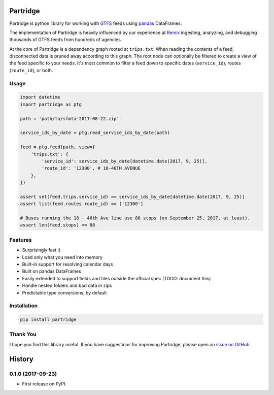 =========
Partridge
=========


.. image:: https://img.shields.io/pypi/v/partridge.svg
        :target: https://pypi.python.org/pypi/partridge

.. image:: https://img.shields.io/travis/remix/partridge.svg
        :target: https://travis-ci.org/remix/partridge


Partridge is python library for working with
`GTFS <https://developers.google.com/transit/gtfs/>`__ feeds using
`pandas <https://pandas.pydata.org/>`__ DataFrames.

The implementation of Partridge is heavily influenced by our experience
at `Remix <https://www.remix.com/>`__ ingesting, analyzing, and
debugging thousands of GTFS feeds from hundreds of agencies.

At the core of Partridge is a dependency graph rooted at ``trips.txt``.
When reading the contents of a feed, disconnected data is pruned away
according to this graph. The root node can optionally be filtered to
create a view of the feed specific to your needs. It's most common to
filter a feed down to specific dates (``service_id``), routes
(``route_id``), or both.

.. figure:: dependency-graph.png
   :alt: dependency graph


Usage
-----

.. code:: python

    import datetime
    import partridge as ptg

    path = 'path/to/sfmta-2017-08-22.zip'

    service_ids_by_date = ptg.read_service_ids_by_date(path)

    feed = ptg.feed(path, view={
        'trips.txt': {
            'service_id': service_ids_by_date[datetime.date(2017, 9, 25)],
            'route_id': '12300', # 18-46TH AVENUE
        },
    })

    assert set(feed.trips.service_id) == service_ids_by_date[datetime.date(2017, 9, 25)]
    assert list(feed.routes.route_id) == ['12300']

    # Buses running the 18 - 46th Ave line use 88 stops (on September 25, 2017, at least).
    assert len(feed.stops) == 88

Features
--------

-  Surprisingly fast :)
-  Load only what you need into memory
-  Built-in support for resolving calendar days
-  Built on pandas DataFrames
-  Easily extended to support fields and files outside the official spec
   (TODO: document this)
-  Handle nested folders and bad data in zips
-  Predictable type conversions, by default

Installation
------------

.. code:: console

    pip install partridge

Thank You
---------

I hope you find this library useful. If you have suggestions for
improving Partridge, please open an `issue on
GitHub <https://github.com/remix/partridge/issues>`__.


=======
History
=======

0.1.0 (2017-09-23)
------------------

* First release on PyPI.


